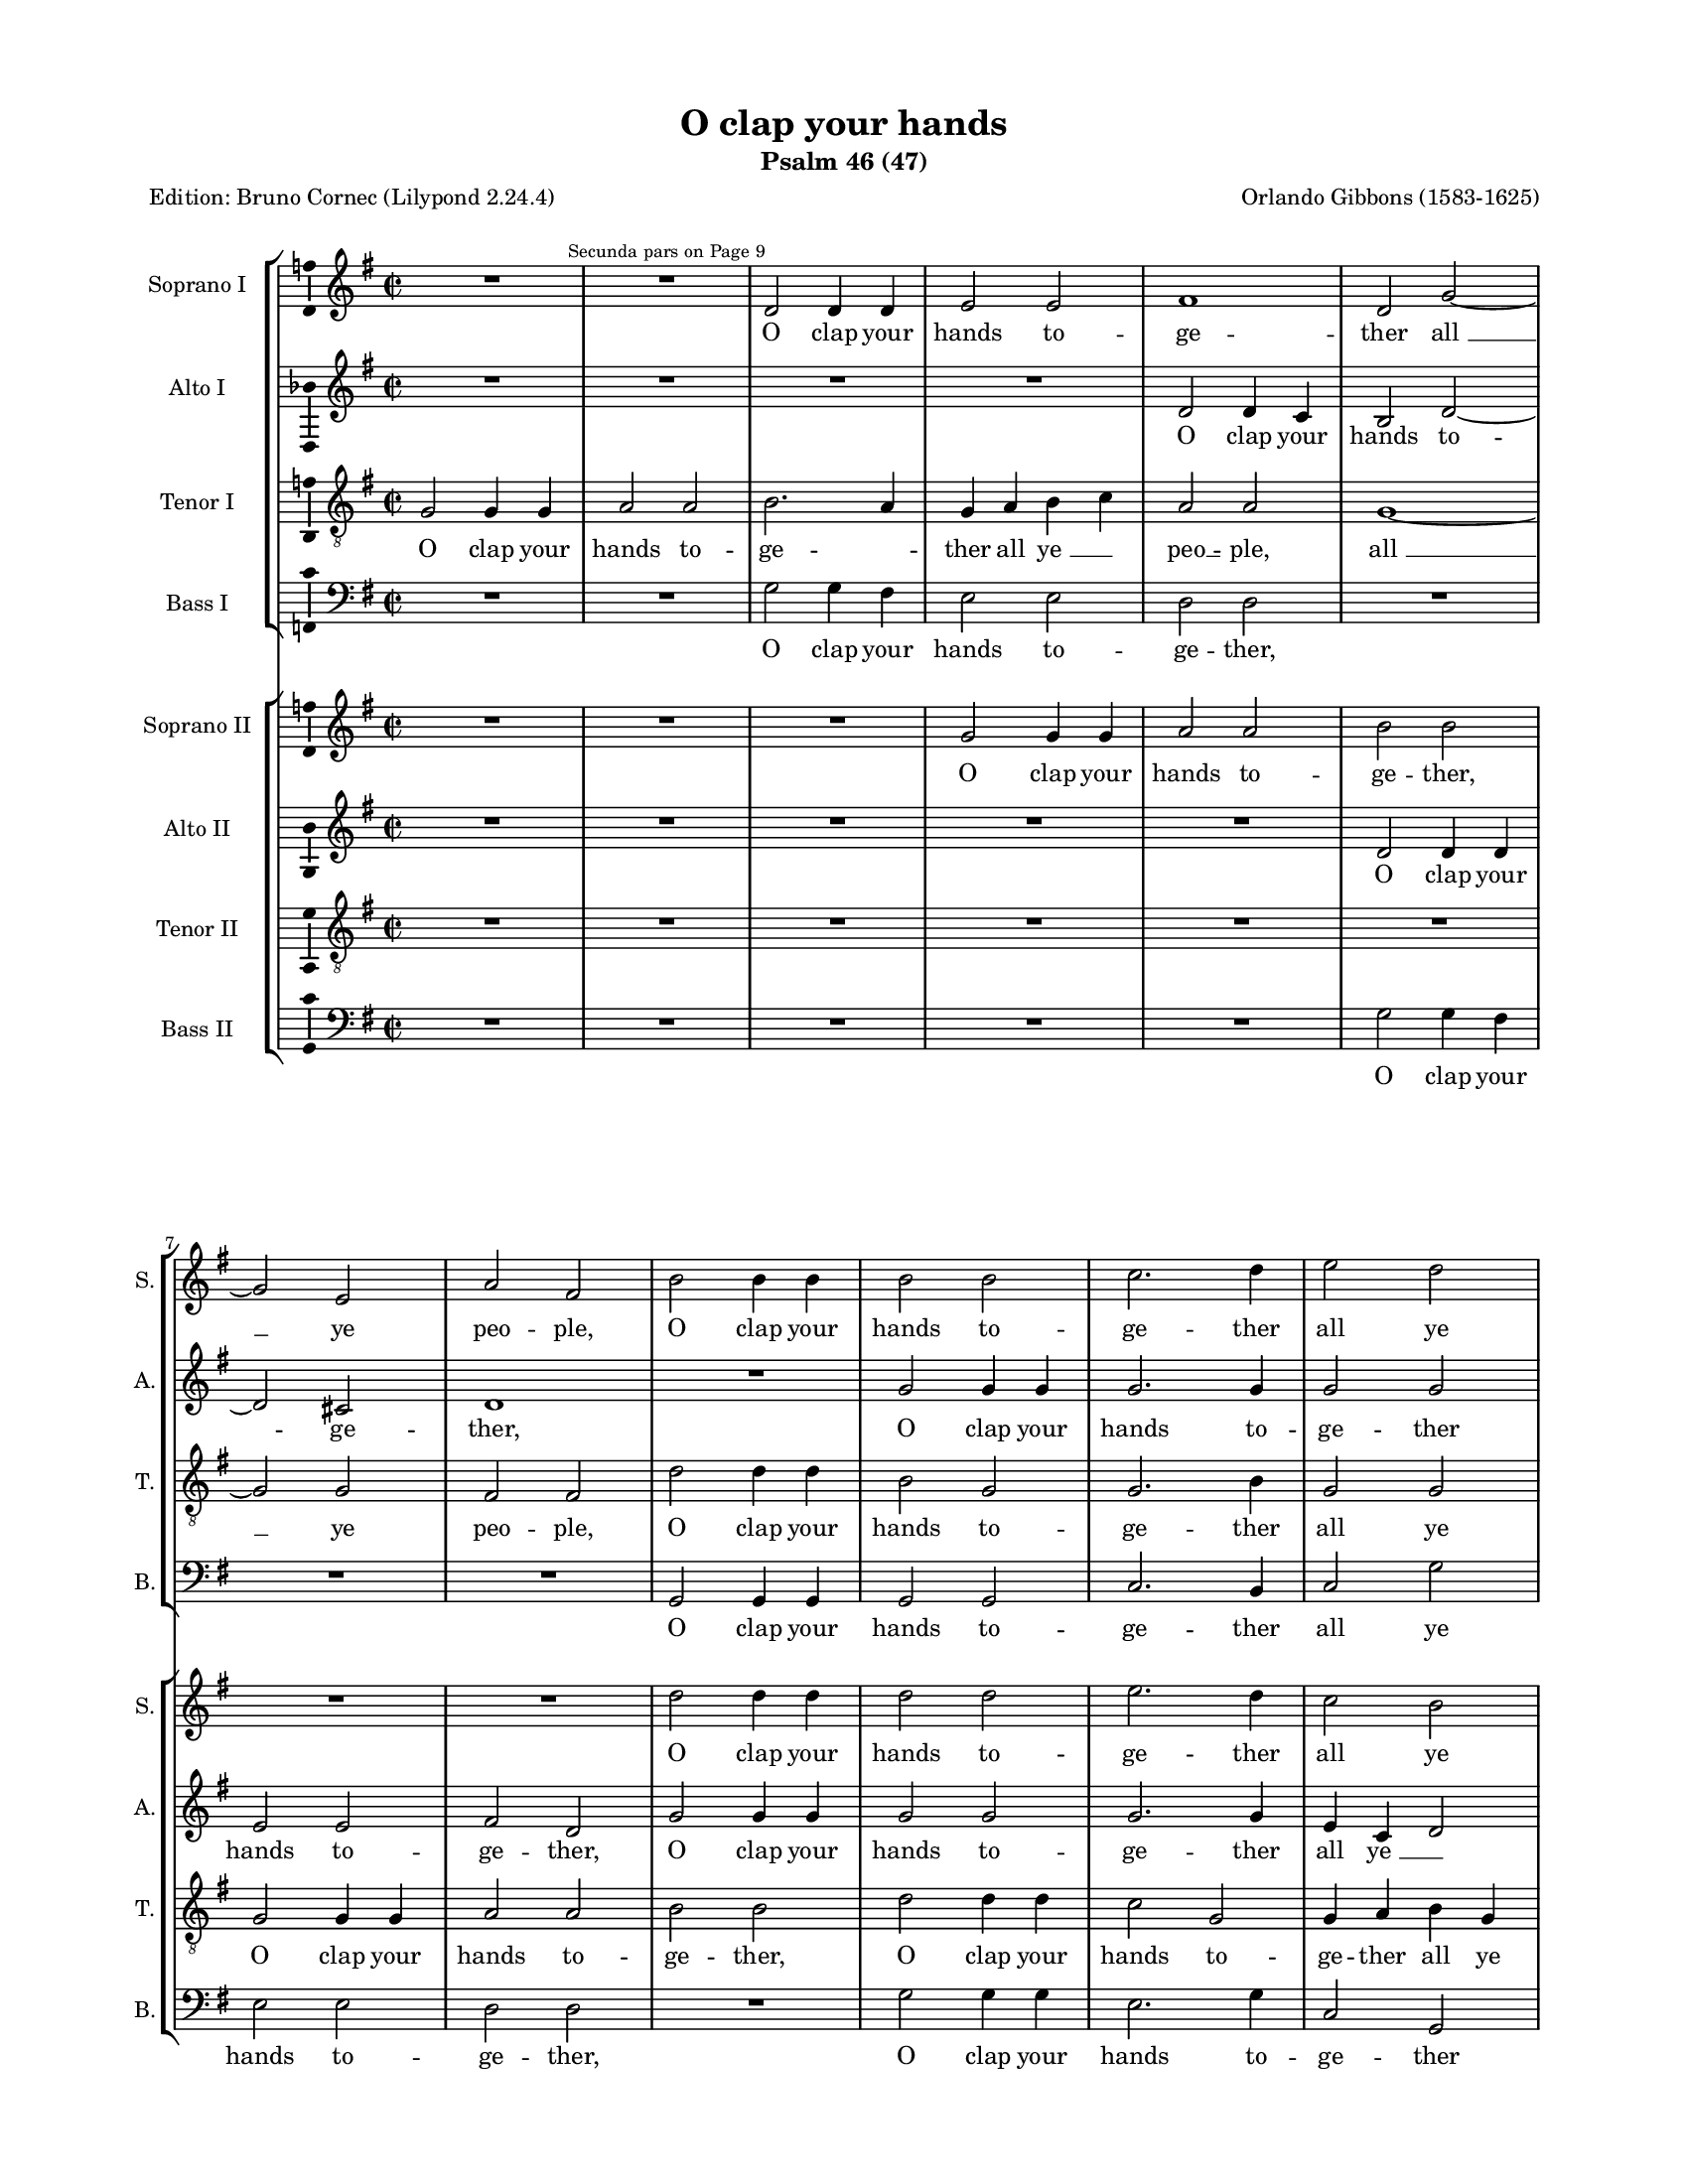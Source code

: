 \version "2.24.3"

#(set-default-paper-size "a4")
#(define pieceArranger (string-append "Edition: Bruno Cornec (Lilypond " (lilypond-version) ")"))

\header {
    title =  "O clap your hands"
    subtitle =  "Psalm 46 (47)"
    copyright = " "
	tagline = \markup \center-column {
		\fill-line {"2024 Bruno Cornec from a CPDL original by J.D.W. 2022"}
		\fill-line {"Edition may be freely distributed, duplicated, performed, or recorded"}
	}
	composer = \markup \column {
	  \line { "Orlando Gibbons (1583-1625)" }
	  \line { " " }
		}
	poet = \pieceArranger
    }

#(set-global-staff-size 14.514285714285716)
\paper {
    
    paper-width = 21.59\cm
    paper-height = 27.94\cm
    top-margin = 1.27\cm
    bottom-margin = 1.27\cm
    left-margin = 1.9\cm
    right-margin = 1.9\cm
    between-system-space = 1.5\cm
    page-top-space = 1.12\cm
    indent = 1.6607692307692308\cm
    short-indent = 0.3321538461538462\cm
    }
\layout {
    \context { \Score
        skipBars = ##t
        autoBeaming = ##f
        }
    }
PartPOneVoiceOne =  \relative e' {
    \clef "treble" \time 2/2 \key a \major | %
    R1 R1 ^\markup{ \tiny {Secunda pars on Page 9} } | %1
    e2 e4 e4 fis2 fis2 | % 3
    gis1 e2 a2 ~ \break | % 
    a2 fis2 b2 gis2 | % 
    cis2 cis4 cis4 cis2 cis2 | %9
    d2. e4 fis2 e2 \pageBreak | %11
    e2 e~ e e | % 
    e2 e2 R1 R1 r2 b2 \break |
    b1~ b2 b4 b4 | % 
    b1~ b2 b4 b4 | %
    e2 cis2 cis2 cis2 \pageBreak | % 23
    cis2 r2 R1 | % 14
    r2 e,4 e4 a2 b2 | % 15
    cis2 a2 d2 b2 \break | % 16
    cis2 b2~ b4 e,4 e'2 ~ | % 17
    e2 cis2 b1 | % 18
    a2 r2 R1 \pageBreak | % 19
    b2 cis2~ cis4 b4 cis2 | 
    d2 b2 fis'1 ~ | % 21
    fis2 e4 d4 cis1 \break | % 22
    cis2 d2~ d2 b2 | % 23
    a1 R1 | % 24
    R1 R1 \pageBreak | % 25
    a2 b2~ b4 a4 b2 | % 26
    cis1 r2 cis2 | % 27
    b2 e,4 e'4 e2 dis2
    \break | % 28
    e1 r2 b2 ~ | % 55
    b2 b4 b4 b1 | 
    r2 e2~ e e4 e4 \pageBreak | % 31
    e2. a,4 a2 a2 | % 32
    R1 r2 e'2 | 
    fis2 fis2 e2. e4 \break |
    e2 gis,4 gis4 cis2 b2~ | % 67
    b2 a2~ a4 a4 gis2 |
    b2 e,2 e'1 \pageBreak |
    R1 R1 |
    R1 R1 |
    R1 r2 b2 \break | 
    gis2 e2 e'2. d4 | %79
    cis2. b4 a2. gis4 | 
    fis2 b2 b a2 \pageBreak | %
    gis2 gis4 gis4 a2 fis2 | %85
    R1 R1 | %87
    r2 b8 b b4 cis2 d4 d4 \break | %89
    e2 fis2 e1 ~ | %91-92
    e2 cis2 b4 a4 a2 ~ | %93-94
    a2 gis2 a1 \bar "||" \pageBreak | %95-96
    e2 ^\markup{ \italic {Secunda pars} } e4 e4
    a1 | 
    b4 cis4 d4 b4 cis1 ~ | %
    cis2 b4 a4 d2 fis4 fis4 \break | %
    e2 d4 cis4 b1 | %
    cis1 R1 | %
    R1 R1 \pageBreak | % 107-108
    R1 R1 | %109
    a2 a4 a4 d1 | %111
    e4 fis4 g4 e4 fis2 fis4 fis4 \break | %113
    e2 e4 d4 c1 | %115
    b4 b4 d2~ d cis2 | 
    d2 r2 R1 \pageBreak | %119
    e,2 e4 e4 a1 | %121
    b4 cis4 d4 b4 cis2 b4 a4 | %
    d2 fis4 fis4 e2 cis4 cis4 \break | %
    b1 cis2 cis4 cis4 | % 
    d2 cis2 r2 r4 cis4 | % 
    fis2 e2 r2 r4 cis4 \pageBreak | % 131
    e2 b4 e4 e2 dis2 | %133
    e1 R1 R1 r2 b4 b4 \break | 
    cis2 b2 r2 r4 b4 | %
    cis2 b2 r2 r4 b4 | %
    cis2 e2 e2 dis2 \pageBreak | %141
    e2 r2 R1 R1 r4 e4 d4 cis4 | % 143
    b2. cis4 a2 r2 \break | % 
    R1 r2 cis2 | %
    d2 e4 fis4 e2 d2 | %
    d2 cis2 d2 r2 \pageBreak | %155
    R1 R1 | 
    r2 e4 e4 cis2 a2 | %
    a4 b4 cis4 a4 b1 \break | %
    a2 a2 b2 cis4 cis4 | %
    b2 a2 b4 cis4 d2 ~ | %
    d2 cis2 d2 d2 \pageBreak | %167
    R1 cis2 e2 ~ | % 169
    e2 b2~ b d2 ~ | % 
    d4 d4 a2 cis1 \break | %
    cis1 R1 | %
    r2 cis2 fis4 fis4 fis2 |
    
    fis2 e2 d2 d2 \pageBreak | %179
    cis1 R1 | %
    r2 cis2 d4 d4 d2 | %
    d2 cis2 b2. ais4 \break | %
    b2 b2 ais1 | %
    R1 e2 a4 a4 | % 
    e'1 cis2 b4 a4 | %
    b2 e,2 e'2. e4 \pageBreak | %193
    e1 R1 R1 r2 cis2 | 
    cis2 b4 a4 e'2 d4 cis4 \break | %
    fis2 e2 R1 | % 
    R1 R1 | %
    r2 cis2 b4 e2 dis4 | % 
    e2 fis4 fis4 e2 d4 d4 \pageBreak | % 207
    cis1 R1 R1 r2 e2 ~ | %
    e4 fis4 dis2 e2 cis2 \break | % 
    fis2 b,2 cis2 a4 fis4 | % 
    b2 r2 r2 e2 ~ | 
    e4 fis4 dis2 e2.  cis4 \pageBreak | % 219
    d2 b2 r2 cis2 | %
    b1~ b2 b2 | % 223
    b2 b2 cis2 b2 \break | % 
    a2 r2 r2 e'2 | % 
    cis2 e2 e2 dis2 | % 
    e1 R1 R1 r2 cis4 cis4 \pageBreak | % 233
    d2 e2 fis2 e2 | % 
    a,2 cis2 fis,2 a2 | 
    R1 r2 e'4 e4 \break | % 
    d2 cis2 fis2 e2 | % 
    d4 d4 cis2 fis,2 r2 | % 
    R1 R1 \pageBreak | % 245
    R1 R1 | % 
    r2 e'2 fis4 fis4 b,2 | % 
    b1 R1 \break | % 
    r2 cis2 cis2 cis2 | %253
    cis1~ cis2 fis2 | % 255
    e4 e4 d2 cis2. cis4 \pageBreak | 
    b2 a2 b2 b2 | % 259
    cis1 a2 d2 ~ | % 
    d2 cis2 b2 b2 | % 
    cis\breve \bar "|."
    }

PartPOneVoiceOneLyricsOne =  \lyricmode {\set ignoreMelismata = ##t O
    clap your hands to -- ge -- ther "all " __\skip1 ye peo -- "ple," O clap
    your hands to -- ge -- ther all ye peo -- "ple," __\skip1 ye peo -- "ple." O
    sing __\skip1 un -- to God __\skip1 with the voice of me -- lo -- "dy." For the Lord
    is high and to be fear -- "ed," __\skip1 and "to " __\skip1 be fear -- "ed." He
    is __\skip1 the great King of "all " __\skip1 "the " __\skip1 "earth," of all __\skip1 the
    "earth," he is __\skip1 the great "King," the great King of all the "earth."
    "He " __\skip1 shall sub -- "due," he __\skip1 shall sub -- due the peo -- "ple,"
    the peo -- ple un -- der "us," and the na -- "tions " __\skip1 un -- \skip1 der
    our "feet," our "feet." He shall choose out an he -- ri -- tage for
    "us," e -- ven the wor -- ship of Ja -- "cob," e -- ven the wor -- ship
    of Ja -- cob "whom " __\skip1 he lov --\skip1 \skip1 \skip1 \skip1 "ed."
    God is gone up with a mer -- ry "noise, " __\skip1 and the Lord with the
    sound of the trum -- "pet," God is gon up with a mer -- ry "noise,"
    and the Lord with the sound of the trum --\skip1 \skip1 "pet," God is gone
    up with a mer -- ry "noise," and the Lord with the sound of the trum
    -- "pet." O sing prais -- "es," sing prais -- "es," sing prais -- es
    un -- to our "God:" O sing prais -- "es," sing prais -- es un -- to
    the Lord our "King," un -- to the Lord our "King." For God is the
    King of all the "earth:" sing ye prais -- es with the un -- der --
    stand -- "ing," sing prais -- "es," sing prais -- es with the un
    --\skip1 der -- stand -- "ing." God reign --\skip1 eth __\skip1 o --\skip1
    ver the hea -- "then:" God sit -- teth up -- on his ho -- ly "seat,"
    God sit -- teth up -- on his ho -- "ly," ho -- ly "seat," God sit --
    teth up -- on "his " __\skip1 ho -- "ly," ho -- ly "seat." For God which
    is high -- ly ex -- al -- ted doth de -- fend the earth as it were
    with a "shield." Glo --\skip1 ry be to the Fa -- "ther," and to the
    "Son," glo --\skip1 ry be to the Fa -- "ther," and to __\skip1 the "Son," and
    to the "Son," and to the Ho -- ly "Ghost:" As it was in the be --
    gin -- "ning," is "now," as it was in the be -- gin -- "ning," is
    "now," and ev -- er shall "be," world with -- out "end," __\skip1 and ev --
    er shall "be," world with -- out "end." A -- "men," world with
    --\skip1 out "end." A -- "men."
    }

PartPTwoVoiceOne =  \relative e' {
    \clef "treble" \time 2/2 \key a \major | %
    R1 R1 | %1
    R1 R1 | %3
    e2 e4 d4 cis2 e2 ~ \break | %5
    e2 dis2 e1 | %7
    R1 a2 a4 a4 | %
    a2. a4 a2 a2 \pageBreak | %11
    r2 a~ a gis | %13
    a2 a2 e2 e2 ~ | %
    e2 e4 fis4 g2 g4 a4 \break | %17
    b1~ b2 a4 g4 | % 19
    fis2 fis2 gis1 | %
    gis2 fis~ fis eis \pageBreak | % 23
    fis2 a2 fis2 gis2 ~ | % 14
    gis4 e4 a2~ a gis2 | % 15
    e2 fis2 d2 r2 \break | % 16
    cis4 cis4 d2 b2 e2 ~ | % 17
    e4 b4 cis4 a4 b2 b2 | % 18
    R1 R1 \pageBreak | % 19
    r2 e2 fis2. e4 | 
    fis2 gis2 a2 d,2 ~ | % 21
    d2 b2 e2 cis2 ~ \break | % 22
    cis2 fis2~ fis2 e4 d4 | % 23
    cis2 cis2 fis2. e4 | % 24
    fis2 gis2 a2. gis4 \pageBreak | % 25
    fis2 d2 e1 | % 26
    R1 R1 | % 27
    R1 R1 \break | % 28
    r2 e2~ e e4 e4 | % 55-56
    e1 r2 e2 ~ | 
    e2 e4 e4 e1 \pageBreak |
    r2 a2~ a a4 a4 | % 61-62
    b2 b2 a1 |
    fis2 a2. a4 gis2 \break |
    a2 r2 r2 fis4 fis4 |
    b,2 e2 r2 e2 ~ |
    e4 d4 cis2 b1 \pageBreak |
    e2 cis2 a2 a'2 ~ |
    a4 gis4 fis2~ fis4 e4 d2 ~ | % 75-76
    d4 e4 fis2 e1 ~ \break | 
    e2 e2 e2 e2 |
    e2 e2 fis1 ~ |
    fis2 gis2~ gis4 fis4 fis2 ~ \pageBreak |
    fis2 eis2 fis2 a2 | %85
    a2 gis2 fis2 e2 ~ | %
    e2 d2 cis2 b2 ~ \break | %
    b4 a4 fis4 b4 gis4 e4
    e'2 ~ | %
    e2 e2 gis,2 a2 | %
    b1 a1 \bar "||" \pageBreak | %95
    R1 e'2 e4 fis4 | 
    gis2 fis4 gis4 a2 fis2 | %
    e2 e4 fis4 fis4 gis4 
    a4 fis4 \break | %
    b2 a2 a2 gis2 | %
    a2. a4 fis2 b2 ~ | %
    b4 a4 g2 fis2 fis2 ~
    \pageBreak | %107
    fis4 e4 d2 cis2. b4 | %109
    a2 d2~ d b2 | %111
    e1 d1 \break | %
    R1 R1 | %
    d2 d4 d4 g1 | 
    a4 b4 c4 a4 b1 ~ \pageBreak | %119
    b2 g4 g4 fis1 ~ | % 121
    fis2 b2 e,4 fis4 g4 e4 | % 123
    a2 fis4 b4~ b gis4 e2 \break | % 125
    e1 e2 a4 a4 | %
    a2 a2 r2 r4 a4 | %
    a2 a2 r2 r4 a4 \pageBreak | %131
    gis2 gis4 gis4 fis2 fis2 | %133
    e2 r4 gis4 a2 e2 | %
    R1 r2 gis4 gis4 \break | 
    a2 gis2 r2 r4 gis4 | %
    a2 gis2 R1 | %
    r4 b4 a4 gis4 fis2. b,4 \pageBreak | %143
    e2 r2 R1 | %
    r4 b'4 a4 gis4 fis4 e4
    a2 ~ | % 
    a2 gis2 a2 r2 \break | %
    R1 r2 e2 | %
    a2 g4 fis4 a2 fis2 | %
    e2 e2 d2 r2 \pageBreak | %155
    r2 e2 e2 dis2 | 
    e1 r2 e4 e4 | %159
    fis4 gis4 a2~ a gis2 \break | %161
    fis2 e2 d2 e2 | %
    fis1 g2 a2 | %
    b2 e,2 a2 fis2 \pageBreak | %167
    r2 fis2 cis1 | % 
    e1 b1 | % 
    fis'2 a2~ a fis2 \break | %173
    gis1 r2 fis2 | %
    a4 a4 a2 fis2 fis2 | 
    d2 e2 fis1 \pageBreak | %179
    r2 e2 a,2 d4 b4 | % 
    cis2 cis2 b2 fis'2 | % 
    fis4 fis4 fis4 e4 d2 cis2 \break | %
    b2 b2 cis1 | %187
    cis2 fis2 e1 | %
    e1 a1 | %
    gis2 a1 gis2 \pageBreak | %193
    a1 R1 R1 r2 e2 | 
    e2 e4 a,4 a'2 fis4 a4 \break | %
    a2 a2 R1 | % 
    R1 R1 | % 
    r2 e4 e4 b'2 a2 | % 
    gis2 fis4 fis4 gis4 a4 b2 \pageBreak | % 207
    e,1 R1 | % 
    e2. fis4 d2 e2 | % 
    cis2 fis2 b,2 cis2 \break | %
    R1 a'2. b4 | %
    gis2 a4 a4 fis2 gis4 gis4 | 
    e4 cis4 fis2 r2 e2 \pageBreak | %219
    d2 fis2 e2 r2 | % 
    r2 e2 fis2 fis2 | % 
    gis2. gis4 a2 b2 \break | % 
    e,2 r2 r2 b'2 | % 
    a2 gis2 fis2 fis2 | % 
    gis2. a4 fis4 gis4 a2 ~ | % 
    a2 gis2 a1 \pageBreak | %233
    R1 r2 a4 a4 | % 
    fis2 cis2 d2 a2 | 
    d4 d4 a2 a'1 \break | % 
    R1 r2 e2 | % 
    a4 a4 a2 a2 a2 | % 
    fis2 e2 dis2 gis2 \pageBreak | % 245
    fis4 e4 e2~ e dis2 | % 
    e2 e2 b'4 b4 gis2 | % 
    fis1 R1 \break | % 
    r2 a2 gis2 fis2 | % 
    fis2 eis2 fis2. a4 | % 
    e4 e4 fis2 e1 \pageBreak | 
    e2. fis4 gis4 a2 gis4 | % 259
    a1~ a2 fis2 | %
    b2 e,2 e1 | %
    e\breve \bar "|."
    }

PartPTwoVoiceOneLyricsOne =  \lyricmode {\set ignoreMelismata = ##t O
    clap your hands to --\skip1 ge -- "ther," O clap your hands to -- ge
    -- ther all __\skip1 ye peo -- "ple." O "sing " __\skip1 un -- to God with the
    voice __\skip1 "of " __\skip1 me -- lo -- "dy," of me -- \skip1 lo -- "dy." For the
    "Lord " __\skip1 is high __\skip1 and to be "feared," for the Lord is "high "
    __\skip1 and to be fear -- "ed." He is the great King of "all " __\skip1 the
    "earth," "of " __\skip1 all __\skip1 "the " __\skip1 "earth," he is the great King of __\skip1
    all the "earth." He __\skip1 shall sub -- "due," "he " __\skip1 shall sub
    -- "due," he __\skip1 shall sub -- due the peo -- ple un -- "der " __\skip1 "us,"
    and the na -- tions un --\skip1 der our "feet." He shall choose
    "out " __\skip1 an he -- \skip1 ri -- "tage " __\skip1 "for " __\skip1 "us, " __\skip1 he
    shall choose out an he --\skip1 ri --\skip1 \skip1 "tage " __\skip1 for "us,"
    e -- ven the wor -- "ship " __\skip1 of Ja -- "cob, " __\skip1 the wor
    -- ship "of " __\skip1 Ja --\skip1 cob whom he lov -- "ed." God is gone
    up with a mer -- ry "noise," with a mer --\skip1 \skip1 ry "noise,"
    and the Lord with the sound "of " __\skip1 the trum -- "pet," "and "
    __\skip1 the Lord with the sound of __\skip1 the trum -- "pet," God is gone up
    with a mer -- ry "noise, " __\skip1 and the "Lord, " __\skip1 the Lord
    "with " __\skip1 the "sound," the sound __\skip1 of the trum -- pet O sing prais
    -- "es," sing prais -- "es," sing prais -- es un -- to our "God:"
    sing prais -- "es," O sing prais -- "es," sing prais -- es un -- to
    the Lord our "King," un -- to the Lord our "King, " __\skip1 our "King."
    For God is the King of all the "earth," of all the "earth:" sing ye
    prais -- es with __\skip1 the un -- der -- stand --\skip1 "ing," with the un
    -- der -- stand -- "ing." God reign -- eth o -- ver the __\skip1 hea --
    "then:" God sit -- teth up -- on his ho -- ly "seat," up -- on
    "his " __\skip1 ho -- ly "seat," God sit -- teth up --\skip1 on his ho
    -- ly "seat, " God sit -- teth up -- on his ho -- ly "seat." For
    God which is high -- ly ex -- al -- ted doth de -- fend the earth as
    it were with a "shield." Glo -- ry be to "the " __\skip1 Fa -- "ther,"
    glo -- ry be to the Fa -- "ther," and to the "Son," and to the
    "Son," and to the "Son," and to the "Son," and to the Ho -- ly
    "Ghost," and to the Ho --\skip1 ly "Ghost:" As it was in the be --
    gin -- "ning," is "now," and ev -- er shall "be," world with -- out
    "end," and ev -- er "shall " __\skip1 \skip1 "be," and ev -- er shall "be,"
    world with -- out "end." A -- "men," and ev -- er shall "be," world
    with -- out "end." A -- "men," __\skip1 with -- out "end." A -- "men."
    }

PartPThreeVoiceOne =  \relative a {
    \clef "treble_8" \time 2/2 \key a \major \transposition c | % 1
    a2 a4 a4 b2 b2 | % 2
    cis2. b4 a4 b4 cis4
    d4 | % 3
    b2 b2 a1 ~ \break | % 4
    a2 a2 gis2 gis2 | % 5
    e'2 e4 e4 cis2 a2 | % 6
    a2. cis4 a2 a2 \pageBreak | % 7
    e2 e~ e e | % 8
    e2 e2 R1 R1 r2 b'2 \break | \barNumberCheck
    #10
    g4 g4 g2 b1 ~ | % 11
    b2 b4 b4 b2. b4 | % 12
    e,2 a2 gis2 gis2 \pageBreak | % 13
    fis1 R1 | % 14
    r2 cis'4 cis4 d2 b2 | % 15
    e2 d2~ d e ~ \break | % 16
    e4 cis4 fis2 e1 ~ | % 17
    e2 e2 r2 e2 | % 18
    a,2. gis4 a2 fis2 \pageBreak | % 19
    e2 r2 R1 R1 a2 b2 ~ | % 21
    b4 a4 b2 cis2. b4
    \break | % 22
    a2 fis2 b2. e,4 | % 23
    e1 R1 | % 24
    R1 R1 \pageBreak | % 25
    R1 e2 e'2 ~ | % 26
    e4 d4 e2 fis2 e2 | % 27
    d4 b4 b2~ b2 b2 \break | % 28
    b1 r2 e2 ~ | % 55
    e2 e4 e4 e1 | 
    r2 e2~ e e4 e4 \pageBreak | % 31
    cis2. cis4 a2 a2 |
    R1 r2 a2 |
    a2 d2 b2 b2 \break |
    a2 e'2~ e4 e4 d2 ~ | % 67
    d2 cis4 a4 e'2 e,2 | 
    gis2 a2 b1 \pageBreak |
    r2 e2~ e e4 e4 | %73-74
    fis2 cis2 d2. cis4 | 
    b2 a2 e'1 \break | 
    R1 e2 cis2 ~ | 
    cis4 b4 a2~ a a2 | % 81
    b2. b4 e,2 fis2 \pageBreak | %83
    gis1 fis1 | %85
    R1 R1 | %87 
    R1 r2 fis'8 fis fis4 \break | %89 
    e2 d2~ d cis2 | % 91
    b2 a2 b2 cis4 d4 | %
    e2 e,2 e1 \bar "||" \pageBreak | %95-96
    R1 a2 a4 a4 | 
    e'2 d4 e4 a,2. a4 | %99
    a2 gis4 fis4 b2 fis4 fis4 \break | %101
    gis2 a4 a4 e'1 ~ | %103
    e2 cis2 d4 e4 fis2 | %105
    fis1 R1 \pageBreak | %107
    R1 r2 a,2 ~ | %109
    a2 fis2~ fis b2 | %
    e,1 d2 d'2 \break | %
    g,2. b4 e,1 | %
    R1 R1 | 
    a2 a4 a4 d1 \pageBreak | %121
    e4 fis4 g4 e4 fis2.  e4 | %
    d1 cis2 e4 e4 | %
    d2 d4 cis4 b2 cis4 a4 \break | %
    b1 a2 e'4 e4 | %
    fis2 e2 r2 r4 e4 | %
    d2 cis2 r2 r4 cis4 \pageBreak | % 
    b2 e4 b4 cis2 b2 | %133
    b1 R1 R1 r2 e4 e4 \break | 
    cis2 e2 r2 r4 e4 | %
    cis2 e2 r2 r4 d4 | %
    cis4 b4 cis4 e4 b1 \pageBreak | %143
    R1 R1 | % 145
    r4 b4 cis4 e4 a,2. a4 | % 
    b1 r4 cis4 d4 e4 \break | %
    e2 e2 e1 | %
    R1 R1 | %
    r2 e2 a,2 a4 b4 \pageBreak | %155
    cis2 gis2 b2 b2 | 
    b1 a1 | % 
    r2 cis4 cis4 fis2 e2 ~ \break | %
    e4 d4 cis2 b2 e,2 | %
    fis4 g4 a4 fis4 b2 a2 | %
    g1 a1 \pageBreak | %167
    b2 a2~ a gis2 ~ | % 
    gis2 e2~ e4 e4 fis2 ~ | %
    fis2 d2 e2 fis2 \break | % 
    r4 cis4 cis'2 cis1 | %
    R1 R1 | 
    R1 R1 \pageBreak | %179
    r2 cis2 fis4 fis4 fis2 | %
    fis2. e4 d2 b2 | %
    d2 fis2 b,2 cis2 \break | % 
    fis,1~ fis | %
    r2 a2 cis4 cis4 cis2 | %
    a2 b2 a1 | % 
    e'1~ e2 b2 \pageBreak | % 193
    a1 R1 R1 r2 cis2 | 
    cis2 e4 fis4 e4 
    cis4 d4 e4 \break | %
    fis4 d4 e2 R1 | % 
    R1 R1 | % 
    r2 cis4 cis4 e2 a,2 | % 
    b2 b2 e4 cis4 d4
    b4 \pageBreak | %207
    cis1 R1 | % 
    R1 R1 | % 
    R1 e2. fis4 \break | %
    dis2 e4 d4 cis2 fis4 fis4 | % 
    b,2 cis2 b1 | 
    r2 b2. cis4 a2 \pageBreak | %219
    b2 fis2 gis4 e4 r2 | % 
    r4 fis4 gis4 e4 b'1 | %
    gis4 e4 e'2 e2. d4 \break | %
    cis2 r2 r2 b2 | % 
    cis2 b2 b2. b4 | %
    b1 R1 | % 
    R1 R1 \pageBreak | % 233
    R1 R1 | % 
    R1 r2 cis4 cis4 | 
    d2 e2 fis2 e2 \break | %
    a,2. a4 d2 e2 | % 
    a,1 R1 R1 r2 e'2 \pageBreak | %245
    cis4 cis4 e2 b1 | % 
    r2 b2 b4 b4 b2 | % 
    b2 b2 cis2 d2 \break | % 
    cis2. fis,4 gis2 cis2 ~ | % 
    cis4 b4 gis2 ais2 a2 | % 
    cis4 cis4 fis,2 a2. e'4 \pageBreak | %257
    b2 cis2 e1 | % 
    cis1 d2. cis4 | % 
    b2 cis4 a4 b1 | % 
    a\breve \bar "|."
    }

PartPThreeVoiceOneLyricsOne =  \lyricmode {\set ignoreMelismata = ##t O
    clap your hands to -- ge -- \skip1 ther all "ye " __\skip1 __ peo -- "ple,"
    "all " __\skip1 ye peo -- "ple," O clap your hands to -- ge -- ther all
    ye peo -- "ple," __\skip1 ye peo -- "ple." O sing un -- to "God " __\skip1 with
    the "voice," the voice of me -- lo -- "dy." For the Lord is high and __\skip1
    "to " __\skip1 be  __\skip1 fear --\skip1 "ed." He is the "great " __\skip1
    "King," he "is " __\skip1 the great "King " __\skip1 \skip1 __ of all the
    "earth," he "is " __\skip1 the great King of all the "earth," __\skip1 the
    "earth." "He " __\skip1 shall sub -- "due," he __\skip1 shall sub -- due the peo
    -- "ple," the peo -- ple un -- der "us," and __\skip1 the na --\skip1
    "tions " un -- der "our" "feet," our "feet." He __\skip1 shall choose out an
    he -- ri -- tage for "us," he "shall " __\skip1 choose out __\skip1 an he -- ri
    -- tage "for " __\skip1 "us," e -- ven the wor -- ship __\skip1 of Ja -- cob whom
    "he " __\skip1 lov --\skip1 "ed." God is gone up with a mer -- ry
    "noise," and the Lord with the sound of the trum --\skip1 "pet," of
    the trum -- "pet," "God " __\skip1 is __\skip1 gone up with a mer -- ry "noise,"
    God is gone up with a mer -- ry "noise," "and" the Lord with
    the sound of the trum -- "pet," the trum -- "pet." O sing prais --
    "es," sing prais -- "es," sing prais -- es un -- to our "God:" O
    sing prais -- "es," sing prais -- es un -- to the Lord our "King,"
    un -- to the Lord our "King," un -- to the Lord our "King." For God
    is the King of all the "earth:" "sing," sing ye prais -- "es " __\skip1
    with the un -- der -- stand -- "ing," with the un -- der -- stand --
    "ing." God reign -- \skip1 "eth"__\skip1 o -- \skip1 ver "the " __\skip1 hea --\skip1
    "then," the hea -- "then:" God sit -- teth up -- on his ho -- ly
    "seat," his ho -- ly "seat," __\skip1 God sit -- teth up -- on his ho
    --\skip1 \skip1 ly "seat." For God which is high -- ly ex --\skip1 al
    --\skip1 ted doth de -- fend the earth as it were with a "shield."
    Glo -- ry be to the Fa -- "ther," and to the "Son," glo -- ry be to
    the Fa -- "ther," and to the "Son," and __\skip1 "to" "the" __\skip1
    "Son," and to the Ho -- ly "Ghost:" As it was in the be -- gin --
    "ning," "is " __\skip1 "now," and ev -- er shall "be," and ev -- er
    shall "be," world with -- out "end," world with -- "out " __\skip1
    \skip1 __ "end," and ev -- er shall "be," world with -- out "end." A
    -- "men," world with -- out "end." __\skip1 A -- "men."
    }

PartPFourVoiceOne =  \relative a {
    \clef "bass" \time 2/2 \key a \major | % 1
    R1 R1 | % 2
    a2 a4 gis4 fis2 
    fis2 | % 3
    e2 e2 R1 \break | % 4
    R1 R1 | % 5
    a,2 a4 a4 a2 a2 | % 6
    d2. cis4 d2 a'2 \pageBreak | % 7
    gis2 a2 e1 | % 8
    a1 r2 a2 | % 9
    a2 a4 a4 g1 ~ \break | \barNumberCheck
    #10
    g2 fis4 e4 b'2 e,2
    | % 11
    b2 b2 e2. e4 | % 12
    cis2 fis2 cis'1 \pageBreak | % 13
    R1 R1 | % 14
    R1 r2 e,2 | % 15
    cis2 d2~ d4 b4 e2 \break | % 16
    a,2 b2 gis2 a2 | % 17
    e'1~ e2 e2 | % 18
    R1 R1 \pageBreak | % 19
    R1 R1 | 
    r2 e2 fis2. e4 | % 21
    fis2 gis4 gis4 a2.  gis4 \break | % 22
    fis4 e4 d4 cis4 b2 e2 | % 23
    a,1 a'2 b2 ~ | % 24
    b4 a4 b2 cis2 a2 \pageBreak | % 25
    d2. cis4 b2 e,2 | % 26
    a1 R1 | % 27
    r2 e2 b2 b2 \break | % 28
    e1 r2 e2 ~ | % 29
    e2 e4 e4 e1 | 
    r2 e2~ e cis4 cis4 \pageBreak | % 31
    cis1 d1 | % 32
    g,2 g2 a2 a2 | % 33
    d2 r2 r2 e4 e4 \break | % 34
    a2 e2 cis4 cis4 d2 | % 35
    e2 r2 R1 R1 r2 e2 \pageBreak | % 37
    cis2 a2 a'2. gis4 | % 38
    fis2. e4 d1 ~ | % 39
    d2 d2 e1 ~ \break | 
    e1 R1 | %
    R1 R1 | %
    R1 R1 \pageBreak | %
    R1 r2 a8 a8 a4 | %85-86
    b2 cis4 cis4 d2 e,2 | % 
    fis2 gis2 a2 b2 \break | %
    e,4 e4 fis2 gis2 a2 | %
    e2 a,2 e'1 ~ | %
    e1 a1 \bar "||" \pageBreak | %95
    R1 R1 | 
    R1 R1 | % 
    R1 R1 \break | %
    R1 e2 e4 e4 | %
    a1 b4 cis4 d4 b4 | %
    cis2 b2 d2 cis2 \pageBreak | % 107
    b2. fis4 a2. g4 | % 
    fis4 e4 d4 cis4 b4 a4 b2 | %
    a1 r2 d2 \break | %
    c2. b4 a1 | %
    g2 g'4 fis4 e4 d4 e2 | 
    d2 a2 R1 \pageBreak | % 119
    r2 e'2 d2. cis4 | % 
    b1 a1 | %
    r2 fis'4 fis4 gis2 a4 a4 \break | %
    e2 e2 r2 a4 a4 | %
    d2 a2 r2 r4 a4 | % 
    d,2 a'2 r2 r4 a4 \pageBreak | %131
    e2 e4 e4 a2 b2 | % 
    e,1 R1 R1 r2 e4 e4 \break | 
    a2 e2 r2 r4 e4 | %
    a2 e2 r2 r4 b'4 | %
    a4 gis4 fis4 e4 b'1 \pageBreak | %143
    R1 R1 | % 
    r2 r4 e,4 d4 cis4 b4 a4 | %
    e'1 r4 e4 fis4 a4 \break | %
    e2. e4 a,1 | % 
    R1 R1 | % 
    r2 a'2 fis2 e4 d4 \pageBreak | %155
    cis2 e2 b2 b2 | 
    e1 R1 | % 
    r2 cis4 cis4 d2 e2 \break | %
    a,4 b4 cis4 a4 d2 cis2 | %
    d4 e4 fis4 d4 g2 fis2 | %
    e1 d1 \pageBreak | % 167
    R1 a'2 cis2 ~ | % 
    cis2 gis2~ gis b2 ~ | % 
    b4 b4 fis2 a1 \break | %
    gis1 fis1 | % 
    R1 r2 fis2 | 
    a4 a4 a2 fis2 d2 \pageBreak | % 
    a'2 cis,2 d2 b2 | % 
    fis'1 R1 | % 
    R1 R1 \break | % 
    R1 R1 | %
    r2 fis2 a4 a4 a2 | %
    a2 gis2 a2 fis2 | % 
    e1 e1 \pageBreak | %
    a,1 R1 R1 r2 a'2 | 
    a2 gis4 fis4 cis'2 b4 a4 \break | % 
    d2 cis2 R1 | % 
    R1 R1 | % 
    r2 a4 a4 gis2 fis2 | % 
    e2 d4 d4 cis2 b4 b4 \pageBreak | % 
    a1 a'2. b4 | % 
    gis2 a4 a4 fis2 e2 | % 
    a,2 r2 R1 \break | % 
    R1 R1 | % 
    e'2. fis4 d2 e4 e4 | 
    cis2 b2 e2 cis2 \pageBreak | %
    b2. b4 e2 fis2 | % 
    d2 e2 b1 | % 
    r2 e2 a2 gis2 \break | % 
    a2 r2 r2 gis2 | % 
    a2 e2 b'2 b2 | % 
    e,1 R1 | % 
    R1 R1 \pageBreak | %
    R1 R1 | % 
    R1 R1 | 
    r2 a4 a4 fis2 cis2 \break | %
    d2 a'2 fis2 cis2 | % 
    d2 a2 R1 | % 
    R1 R1 \pageBreak | %245
    R1 R1 | % 
    r2 e'2 dis4 dis4 e2 | %
    b1 R1 \break | %
    r2 fis'2 eis2 fis2 | % 
    cis2 cis2 fis2 d2 | % 
    cis4 cis4 d2 a2 r2 \pageBreak |
    R1 r2 e'2 | % 
    a1 fis1 | % 
    gis2 a2 e1 | % 
    a\breve \bar "|."
    }

PartPFourVoiceOneLyricsOne =  \lyricmode {\set ignoreMelismata = ##t O
    clap your hands to -- ge -- "ther," O clap your hands to -- ge --
    ther all ye peo --\skip1 \skip1 "ple." O sing un -- to "God " __\skip1
    with the voice of me -- lo -- "dy," of me -- lo -- "dy." For the
    Lord __\skip1 is high "and " __\skip1 to be fear -- \skip1 "ed." He is the great King of
    "all " __\skip1 \skip1 \skip1 \skip1 \skip1 \skip1 the "earth," he "is "
    __\skip1 the great King of "all " __\skip1 \skip1 the "earth," of all the
    "earth." "He " __\skip1 shall sub -- "due," he __\skip1 shall sub -- due the peo
    -- ple un -- der "us," and the na -- tions un -- der our "feet." He
    shall choose out an he -- ri -- "tage " __\skip1 for "us, " __\skip1 e -- ven
    the wor -- ship of Ja -- cob whom he "loved," the wor -- ship of Ja
    -- cob whom he lov --\skip1 "ed." God is gone up with a mer -- ry
    "noise," and the Lord with the sound "of" "the" __\skip1 \skip1 \skip1
    trum --\skip1 \skip1 "pet," "and" the __\skip1 Lord with "the " __\skip1
    sound of the trum -- "pet," of the __\skip1 trum -- "pet," with the
    sound of the trum -- "pet." O sing prais -- "es," sing prais --
    "es," sing prais -- es un -- to our "God:" O sing prais -- "es,"
    sing prais -- es un -- to the Lord our "King," un -- to the Lord our
    "King," un -- to the Lord our "King." For God is the King of all the
    "earth:" sing ye prais -- es with the un -- der -- stand -- "ing,"
    with the un -- der -- stand --\skip1 \skip1 "ing." God reign
    --\skip1 eth __\skip1 o --\skip1 ver the hea --\skip1 "then:" God sit -- teth
    up -- on his ho -- "ly," ho -- ly "seat," God sit -- teth up -- on
    his ho -- "ly," ho -- ly "seat." For God which is high -- ly ex --
    al -- ted doth de -- fend the earth as it were with a "shield." Glo
    -- ry be to the Fa --\skip1 "ther," glo -- ry be to the Fa --\skip1
    "ther," and to the "Son," and to the "Son," and to the "Son," and to
    the Ho -- ly "Ghost:" As it was in the be -- gin -- "ning," is
    "now," and ev -- er shall "be," world with -- out "end." A -- "men,"
    and ev -- er shall "be," world with -- out "end." __\skip1 A -- "men."
    }

PartPFiveVoiceOne =  \relative a' {
    \clef "treble" \time 2/2 \key a \major |
    R1 R1 | % 1
    R1 a2 a4 a4 | % 3
    b2 b2 cis2 cis2 \break | % 5
    R1 R1 | % 7
    e2 e4 e4 e2 e2 | % 9
    fis2. e4 d2 cis2 \pageBreak | %11
    b2 a2 b1 | %
    cis1 r2 cis2 | %
    e2 cis4 a4 d1 \break | \barNumberCheck #10
    b2 cis2 dis2 e2 | % 
    e2 dis2 e1 | % 
    R1 R1 \pageBreak | %23 
    r2 cis4 cis4 d2 b2 | %25 
    e1 R1 R1 r2 e2 ~ \break | %27
    e2 d2~ d cis2 | % 31
    b2 e,2 r2 b'2 | %
    cis2. b4 cis2 d4 d4 \pageBreak | %35
    e2 e2 a,1 ~ | 
    a2 gis2 fis1 | %
    R1 R1 \break | %
    R1 d'2 e2 ~ | %
    e4 d4 e2 fis1 | %
    r4 fis4 e4 d4 cis1 \pageBreak | %49
    R1 R1 | % 
    a2 cis2~ cis4 b4 cis2 | % 
    d2 b2 b2 b2 \break | %
    b1 R1 |
    r2 b2~ b b4 b4 | 
    b1 r2 e2 ~ \pageBreak |
    e2 e4 e4 fis2 fis2 | %
    e4 d4 d2~ d cis2 | % 63
    d2 r2 r2 b4 b4 \break |
    cis2 b2 e4 cis4 fis2 |
    e2. d4 cis2 b2 ~ |
    b2 a2~ a4 a4 gis2 \pageBreak | %71
    a1 R1 | %
    R1 R1 | %
    R1 R1 \break | 
    b2 gis2 e2 e'2 ~ | %
    e4 d4 cis2~ cis4 b4 a2 | %
    d1 cis1 \pageBreak | %
    cis1 r2 cis8 cis cis4 | %85-86
    d2 e4 e4 d2 b2 | %
    fis'1 e2 d2 \break | %
    cis2 b2~ b a2 | %91-92
    gis4 e4 e'2~ e cis2 | %
    b1 cis1 \bar "||" \pageBreak | %95
    R1 R1 | 
    R1 R1 | %99
    R1 R1 \break | %101
    R1 R1 | % 103
    R1 R1 | % 105
    e,2 e4 e4 a1 \pageBreak | % 107
    b4 cis4 d4 b4 cis1 | % 109
    d4 e4 fis2~ fis e4 d4 | % 111
    cis4 d4 e4 cis4 d2 a2 \break | %113
    R1 a2 a4 a4 | %115
    d1 e4 fis4 g4 e4 | 
    fis2 e2~ e4 d4 d2 ~ \pageBreak | % 119
    d2 cis4 cis4 d1 ~ | %
    d2 b4 b4 e2 e4 e4 | % 
    fis1 b,2 e2 \break | %
    e1 e1 | %
    r2 cis4 cis4 d2 cis2 | %
    r2 r4 cis4 fis2 e2 \pageBreak | %131
    R1 R1 | %
    r4 b4 e2 cis2 cis2 | %
    d2 cis2 b1 \break | 
    r2 b4 b4 cis2 b2 | % 
    r2 r4 b4 cis2 b2 | % 
    R1 r2 b2 \pageBreak | % 143
    cis2 e2 e2 dis2 | %
    e1 R1 R1 r4 e4 d4 cis4 \break | %
    b2 b2 cis1 | %
    R1 R1 | % 
    r2 e2 fis2 cis4 d4 \pageBreak | % 155
    e2 b2 b2 b2 | 
    b1 R1 | % 
    r2 e4 e4 d2 b2 \break | %
    cis4 d4 e4 cis4 fis2 e2 | %
    d2. d4 d2 d2 | % 
    e4 fis4 g4 e4 fis2 fis2 \pageBreak | % 167
    r2 fis,2 cis'2. cis4 | % 
    gis2 gis4 gis4 b1 | % 
    fis1 r2 fis'2 ~ \break | %
    fis4 fis4 eis2 fis2.  fis4 | %
    R1 R1 | 
    r2 cis2 fis4 fis4 fis2 \pageBreak | %179
    fis2 e2 d2 d2 | %
    cis1 r2 b2 | % 
    fis'4 fis4 fis2 fis2 e2 \break | %
    d2 d2 cis1 | % 
    R1 r2 cis2 | %
    e4 e4 e2 e2 dis2 | %
    e2 cis2 b1 \pageBreak | % 193
    cis2 cis2 cis2 b4 a4 | %
    e'2 d4 cis4 fis2 e2 | 
    R1 R1 \break | % 
    r2 cis2 b4 e2 dis4 | %
    e2 fis4 fis4 e2 d4 d4 | % 
    cis2 r2 R1 | % 
    R1 R1 \pageBreak | % 207
    r2 e2~ e4 fis4 dis2 | % 
    e2 cis2 fis2 b,2 | % 
    cis2 r2 R1 \break | %
    r2 e2~ e4 fis4 dis2 | %
    e2. cis4 d2 b2 | 
    cis2 r2 R1 \pageBreak | %219
    R1 r2 cis2 | % 
    fis2 e2~ e dis2 | % 
    e1 r2 b2 \break | % 
    cis2 b2 b1 | % 
    R1 R1 | % 
    r2 e2 d2 cis2 | %
    b2. b4 cis1 \pageBreak | % 233
    r2 cis4 cis4 d2 e2 | %
    fis2 e2 d2 cis2 |
    fis,2 a2 R1 \break | % 
    r2 e'4 e4 d2 cis2 | % 
    fis2 e2 d4 d4 cis2 | % 
    b2 b2 b4 b4 b2 \pageBreak | % 245
    cis2 b2 b2 b2 | % 
    b1 R1 | % 
    r2 d2 cis4 cis4 b2 \break | % 
    ais2 cis2~ cis4 gis4 a4 b4 | % 253
    cis2 cis2 cis2 r2 | % 
    R1 r2 e2 \pageBreak | %257
    e2 e2 e1 ~ | % 
    e2 cis4 cis4 fis1 | % 
    e1 e1 | % 
    e\breve \bar "|."
    }

PartPFiveVoiceOneLyricsOne =  \lyricmode {\set ignoreMelismata = ##t O
    clap your hands to -- ge -- "ther," O clap your hands to -- ge --
    ther all ye peo --\skip1 \skip1 "ple." O sing un -- to God with the
    voice of me -- lo -- "dy." For the Lord is high "and " __\skip1 to __\skip1 be
    fear -- "ed." He is the great King of all the "earth, " __\skip1 the
    "earth," he "is " __\skip1 the great King of all the "earth," he is __\skip1 the
    great King of all the "earth." He __\skip1 shall sub -- "due," "he " __\skip1
    shall sub -- due the peo -- ple un __\skip1 -- der "us," and the na -- tions
    un -- der our "feet," the na -- "tions" __\skip1 un --\skip1 der our "feet."
    He shall choose "out " __\skip1 an he -- \skip1 ri --\skip1 tage for "us,"
    e -- ven the wor -- ship of Ja -- cob whom he lov -- "ed," whom __\skip1 he lov
    -- "ed," whom __\skip1 he lov -- "ed." God is gone up with a mer -- ry
    "noise," and the Lord __\skip1 with the sound "of " __\skip1 the trum -- "pet,"
    God is gon up with a mer -- ry "noise," and __\skip1 the "Lord " __\skip1 with
    the "sound " __\skip1 of the trum -- "pet," the trum -- "pet," the trum
    -- "pet." O sing prais -- "es," sing prais -- "es," sing prais -- es
    un -- to our "God:" O sing prais -- "es," sing prais -- es un -- to
    the Lord our "King," un -- to the Lord our "King." For God is the
    King of all the "earth:" sing ye prais -- es with the un -- der --
    stand -- "ing," sing ye prais -- es with the un -- der -- stand --
    "ing." God reign -- eth o -- ver the hea -- "then," o --\skip1 ver
    the hea -- "then:" God sit -- teth up -- on his ho -- ly "seat," God
    sit -- teth up -- on his ho -- ly "seat," God sit -- teth up -- on
    his ho -- \skip1 "ly" "seat." For God which is high -- ly ex -- al --
    ted doth de -- fend the earth as it were with a "shield." Glo -- \skip1 ry
    be to the Fa --\skip1 "ther," glo -- \skip1 ry be to the Fa --\skip1
    "ther," and to "the" __\skip1 \skip1 "Son," and to the "Son," and to the Ho --
    ly "Ghost:" As it was in the be -- gin -- "ning," is "now," as it
    was in the be -- gin -- "ning," is "now," and ev -- er shall "be,"
    world with -- out "end," and ev -- er shall "be," world __\skip1 with --
    "out " __\skip1 "end." A -- "men," world with -- out "end, " __\skip1 world
    with -- out "end." A -- "men."
    }

PartPSixVoiceOne =  \relative e' {
    \clef "treble" \time 2/2 \key a \major | %
    R1 R1 | % 1
    R1 R1 | % 3
    R1 e2 e4 e4 \break | %
    fis2 fis2 gis2 e2 | %
    a2 a4 a4 a2 a2 | %9
    a2. a4 fis4 d4 e2 \pageBreak | %11
    e1~ e | % 13
    cis1 r2 a'2 | %
    a2 a4 a4 b1 ~ \break | 
    b2 a4 g4 fis2 e2 | %
    fis2 fis2 e2. e4 | %
    e2 fis2 gis2 gis4 gis4 \pageBreak | %23 
    a2 fis2 b1 | % 14
    r2 e,2 fis2 e2 | % 15
    a1 fis2 gis2 \break | % 16
    fis1 b,2 cis4 d4 | % 17
    e1 R1 | % 18
    e2 fis2~ fis4 e4 fis2 \pageBreak | % 19
    gis2 a2~ a4 b4 a2 | 
    d,2 e2 fis1 | % 21
    R1 r2 e2 \break | % 22
    fis2. e4 fis2 gis2 | % 23
    a2 a2~ a4 gis4 fis2 ~ | % 24
    fis4 fis4 b,2 e2 fis2 ~ \pageBreak | % 25
    fis4 e4 fis2 gis1 | % 26
    r2 e2 a2 a4 gis4 | % 27
    fis2 gis4 e4 fis2 fis2 \break | % 28
    gis1 r2 gis2 ~ | % 55
    gis2 gis4 gis4 gis1 | 
    r2 gis2~ gis a4 a4 \pageBreak | 
    a1 fis1 |
    g2. fis4 e2 e2 | %
    d2 r2 r2 e4 e4 \break | %
    e2 e2 e4 a4 fis2 | %
    b2 e,2 e1 | % 69
    R1 R1 \pageBreak | 
    r2 e2 cis2 a2 | %
    a'2. gis4 fis2. e4 | %
    fis4 gis4 a2 gis2. fis4 \break | 
    e1 r2 e2 ~ | %
    e2 a2~ a4 gis4 fis2 ~ | %
    fis4 e4 d4 b4 e2 cis2 \pageBreak | %83
    cis1 r2 cis8 cis cis4 | %85
    fis2 e4 e4 fis2 gis4 gis4 | %87
    a2 b2 a2 fis2 \break | %89
    a4 e4 r2 R1 | %91
    r4 b4 cis4 d4 e1 | %93-94
    e2 e2 e1 \bar "||" \pageBreak | %95-96
    R1 R1 | 
    R1 R1 | %99
    R1 R1 \break | %101
    R1 R1 | %103
    R1 R1 | %105
    R1 a,2 a4 a4 \pageBreak | %107
    d1 e4 fis4 g4 e4 | %109
    fis1~ fis2 fis4 fis4 | %111
    a1 fis2 fis2 \break | %113
    g2 g4 d4 a'2 e4 fis4 | %115
    g1~ g2 g4 g4 | 
    fis4 d4 e4 fis4 g1 ~ \pageBreak | %119
    g2 e2 r4 a,2 a4 | %121
    d1 e2. cis4 | %123
    fis2 b2~ b a2 \break | %125
    a2 gis4 gis4 a2 a2 | %
    r2 a4 a4 a2 a2 | % 
    r2 r4 a4 a2 a2 \pageBreak | %131
    R1 r2 r4 fis4 | % 133
    gis2 e2~ e4 e4 a2 ~ | %135
    a2 a2 gis1 \break | 
    r2 gis4 gis4 a2 gis2 | %
    r2 r4 gis4 a2 gis2 | %
    R1 R1 \pageBreak | %
    r4 b4 a4 gis4 fis2 fis2 | %145
    e1 r4 cis4 d4 e4 | %
    e2 e2 fis4 e4 a2 ~ \break | %
    a2 gis2 a2. e4 | %
    fis2 b,4 d4 a4 a4 a'2 ~ | %
    a2 a2 a2 gis4 fis4 \pageBreak | % 155
    e2 gis2 fis1 | 
    gis1 a1 | %
    R1 R1 \break | %
    R1 r2 a4 a4 | %
    fis2 d2 d4 e4 fis4 d4 | %
    g1 fis1 \pageBreak | %167
    fis2 a2~ a e2 ~ | %169
    e2 gis2~ gis fis2 ~ | %171
    fis2 fis2 e4 cis4 cis'2 ~ \break | % 
    cis4 cis4 gis2 a2 a2 | %
    r2 fis2 a4 a4 a2 |
    a2 a2 a2 a2 \pageBreak | %
    a2. gis4 fis4 fis4 b2 ~ | %
    b2 ais2 b1 | %
    R1 R1 \break | %
    R1 r2 fis2 | % 
    a4 a4 a2 a2 a2 | % 
    a2 e2 e2 fis2 | % 
    b,2 cis2 e2 e2 \pageBreak | %
    e2 e2 e2 e4 a,4 | %
    a'2 fis4 a4 a2 a2 |
    R1 R1 \break | % 
    r2 e4 e4 b'2 a2 | % 
    gis2 a4 fis4 gis4 a2 
    gis4 | % 
    a2 r2 R1 | % 
    R1 R1 \pageBreak | % 
    r2 e4 e4 a2 fis4 fis4 | % 
    b2 a2 R1 | % 
    a2. b4 gis2 a2 \break | % 
    fis2 b2 a2 r2 | % 
    R1 R1 | 
    a2. b4 gis2 a2 \pageBreak | % 
    fis2. b4 gis2 a2 | % 
    fis2 b2 b1 | % 
    e,1 r2 e2 \break | % 
    e2 gis2 fis2 gis2 | % 
    e2 e2 fis2 fis2 | % 
    e1 R1 | % 
    R1 R1 \pageBreak | % 
    r2 a4 a4 d,2 cis2 | % 
    d2 a2 d2 e2 | 
    fis2 e2 a,2 a2 \break | % 
    a'4 a4 a2 a1 | % 
    R1 r2 e2 | % 
    fis4 fis4 gis2 fis2 b2 \pageBreak | % 
    a2 gis2 fis1 | % 
    gis2 gis2 fis4 fis4 e2 | % 
    dis2 fis2 fis2 fis2 \break | % 
    fis1 R1 R1 r2 fis2 | % 
    a4 a4 a2 a1 \pageBreak | %257
    b2 e,2~ e e2 | % 
    e2 a2~ a b2 ~ | % 
    b4 a4 a2~ a gis2 | % 
    a\breve \bar "|."
    }

PartPSixVoiceOneLyricsOne =  \lyricmode {\set ignoreMelismata = ##t O
    clap your hands to -- ge -- "ther," O clap your hands to -- ge --
    ther all "ye " __\skip1 peo -- \skip1 "ple." O sing un -- to "God " __\skip1 with
    the voice of me -- lo -- "dy," of me -- lo -- "dy." For the Lord is
    high and to be fear -- "ed," and to be fear --\skip1 "ed." He is __\skip1 
    the great King "of " __\skip1 \skip1 \skip1 all the "earth," he is the
    great King of "all " __\skip1 \skip1 the __\skip1 \skip1 "earth," he is __\skip1 the
    great "King," he is the great King "of " __\skip1 all the "earth." "He "
    __\skip1 shall sub -- "due," he __\skip1 shall sub -- due the peo -- ple un --
    der "us," and the na -- tions un -- der our "feet," our "feet." He
    shall choose out an he --\skip1 ri --\skip1 tage "for " __\skip1 "us,"
    "he " __\skip1 shall __\skip1 choose "out " __\skip1 an he -- ri -- tage for "us,"
    e -- ven the wor -- ship of Ja -- cob whom he lov -- "ed," he lov --
    "ed," of Ja -- cob "whom" he lov -- "ed." God is gone up with
    a mer -- ry "noise," __\skip1 and the Lord with the sound of the trum --
    "pet," the sound __\skip1 of the trum -- "pet," of the trum --\skip1 "pet,"
    and the "Lord," and the Lord with __\skip1 the sound of the trum -- pet O
    sing prais -- "es," sing prais -- "es," sing prais -- es __\skip1 un -- "to "
    __\skip1 our "God:" O sing prais -- "es," sing prais -- es un -- to the
    Lord our "King," un -- to the "Lord," un -- to the "Lord " __\skip1 our
    "King." For God is the King of "all " __\skip1 the "earth," "the " __\skip1
    King of all the "earth:" sing ye prais -- es with the un -- der --
    stand -- "ing." God reign -- \skip1 "eth " __\skip1 o -- \skip1 "ver " __\skip1 the hea --
    "then," o --\skip1 ver the hea -- "then:" God sit -- teth up -- on
    his ho -- ly "seat," up -- on his ho --\skip1 ly "seat," God sit --
    teth up -- on his ho -- ly "seat," up -- on his ho -- ly "seat." For
    God which is high -- ly ex -- al -- ted doth de -- fend the earth as
    it were with a "shield." Glo -- ry be to the Fa -- "ther," glo -- ry
    be to the Fa -- "ther," glo -- ry be to the Fa --\skip1 "ther," and
    to the "Son," and to the "Son," and to the Ho -- ly "Ghost:" As it
    was in the be -- gin -- "ning," "is " __\skip1 "now," and ev -- er shall
    "be," and ev -- er shall "be," world with -- "out" __\skip1 "end," and
    ev -- er shall "be," world with -- out "end." and ev -- er shall
    "be," world with --\skip1 out "end," world __\skip1 with --\skip1 out "end." __\skip1 A -- "men."
    }

PartPSevenVoiceOne =  \relative a {
    \clef "treble_8" \time 2/2 \key a \major \transposition c | % 1
    R1 R1 | % 2
    R1 R1 | % 3
    R1 R1 \break | % 4
    a2 a4 a4 b2 b2 | % 5
    cis2 cis2 e2 e4 e4
    | % 6
    d2 a2 a4 b4 cis4
    a4 \pageBreak | % 7
    b2 cis2 b2 b2 | % 8
    a2 a2 r2 cis2 | % 9
    cis2 cis4 cis4 b1 \break |
    
    d2 e2 fis4 b,4 e4
    e,4 | % 11
    b'1 r2 b4 b4 | % 12
    cis1~ cis2 cis2 \pageBreak | % 13
    cis2 fis4 fis4 d2 
    e2 | % 14
    cis2 a2 r2 gis4 gis4 | % 15
    a2 fis2 b1 \break | % 16
    r2 b2 b2 a2 | % 17
    b4 gis4 a4 cis4 e1 | % 18
    R1 R1 \pageBreak | % 19
    e2 a,2~ a4 gis4 a2 | 
    fis2 b2 d1 | % 21
    d,1 e1 \break | % 22
    R1 R1 | % 23
    R1 cis'2 d2 ~ | % 24
    d4 d4 e2 e2 cis2
    \pageBreak | % 25
    fis2 fis2 e2. d4 | % 26
    cis1 r2 cis2 | % 27
    fis2 e4 gis,4 b2. a4
    \break | % 28
    gis1 R1 |
    r2 e'2~ e e4 e4 | 
    e1 r2 e2 ~ \pageBreak | 
    e2 e4 e4 d2. cis4 |
    b2 d2 cis4 b4 a2 |
    a1 e'2 e2 \break |
    cis2 r2 r2 b2 ~ |
    b4 cis4 cis2~ cis4 d4 e4 fis4 |
    e1 e2 b2 \pageBreak | %71-72
    cis1~ cis2 cis2 | %73
    a1 r4 a4 b4 cis4 |
    d2. cis4 b1 ~ \break | 
    b2 b2 cis2. b4 | 
    a2 cis2 cis1 |
    r2 b8 b b4 gis2 a4 b4 \pageBreak |
    cis1 cis1 | %85
    R1 r2 e8 e e4 | 
    cis2 b4 b4 e2 b2
    \break | %
    r2 r4 b4 b4 b4 cis4
    d4 | %
    e2 e,4 fis4 gis4 e4 e'2 ~ | % 
    e2 e,2 e1 \bar "||" \pageBreak | % 97
    R1 R1 | 
    R1 R1 | % 
    R1 R1 \break | % 
    R1 R1 | % 
    R1 R1 | % 
    R1 R1 \pageBreak | %
    R1 e2 e4 e4 | % 109
    a1 b4 cis4 d4 b4 | %
    cis2 b4 a4 d4 e4 fis4 d4 \break | % 
    e2 e,2~ e a2 | % 115
    d,4 b4 b'2~ b g2 | 
    d'2 c2 b2. a4 \pageBreak | 
    g1 a2 fis2 | % 121
    b1 r4 a4 b4 cis4 | % 
    d4 a4 b4. a8 gis4 e4 e'2 ~ \break | %
    e4 b4 e2 cis1 | %
    r2 e4 e4 fis2 e2 | %
    r2 r4 e4 d2 cis2 \pageBreak | %131
    R1 R1 | % 133
    r2 r4 e4 e2 cis4 cis4 | %135
    fis2 e2 e1 \break | 
    r2 e4 e4 cis2 e2 | %139
    r2 r4 e4 cis2 e2 | %
    R1 R1 \pageBreak | %143
    r4 b4 cis4 e4 b2 b2 | % 145
    b1 r4 e,4 fis4 a4 | % 147
    gis4 fis4 e2 a1 \break | %149
    b1 a1 | %151
    a2 e'4 b4 cis2 fis,2 | % 153
    a1~ a2 r2 \pageBreak | %155
    R1 R1 | 
    r2 b4 b4 cis4 d4 e4 cis4 | %159
    fis2 e2 b2 b2 \break | %161
    r2 a4 a4 fis2 a2 | %163
    d1~ d2 d2 | % 165
    b2 e2 a,1 \pageBreak | %167
    d2 cis2 fis2 e2 ~ | %169
    e2 e2~ e d2 ~ | %
    d2 d2 cis1 ~ \break | %
    cis1 cis1 | %
    r2 cis2 d4 d4 d2 | 
    fis,2 a2 a2. b4 \pageBreak | %179
    cis1 R1 | %181
    r2 fis2 fis4 fis4 fis2 | %
    b,2 cis2 d2 e2 \break | %
    fis2 fis2 fis1 | %
    R1 R1 | %
    R1 R1 | %
    R1 R1 \pageBreak | % 193
    r2 cis2 cis2 e4 fis4 | %
    e4 cis4 d4 e4 fis4 d4 e2 | 
    R1 R1 \break | %
    r2 cis4 cis4 e2 a,2 | %
    b2 fis'4 d4 e2 fis4 b,4 | %
    e2 r2 R1 | % 
    R1 R1 \pageBreak | % 207
    r2 a,4 gis4 fis2 fis4 fis4 | %
    e4 e4 cis'2 d2 b2 | %
    a2 r2 r2 a2 ~ \break | %
    a4 b4 gis2 a2 fis2 | %
    e2 cis2 fis2 e2 | 
    R1 r2 e'2 ~ \pageBreak | %219
    e4 fis4 dis2 e2 cis2 | %
    d2 b2 b1 | %
    b1 r2 e2 \break | %
    e2 e2 dis1 | % 227
    R1 R1 | %
    r2 cis2 b2 a2 | % 
    b2 b2 a1 \pageBreak | % 233
    R1 R1 | %
    R1 R1 | 
    r2 cis4 cis4 d2 e2 \break | %
    fis2 e2 a,2. a4 | % 
    d2 e2 fis2 e2 | % 
    dis4 dis4 e2 b2 gis2 \pageBreak | % 245
    a2 e2 b'1 | % 
    e,2. b'4 fis2 gis4 e4 | % 
    b'1 r2 b2 \break | % 251
    cis1~ cis2 cis2 | % 253
    cis1 cis2 d4 a4 | % 
    a2 a2 r2 a2 \pageBreak | %257
    e'2 cis2 b1 | % 
    r2 a2~ a4 fis4 b4 a4 | % 
    gis4 e4 e'2~ e e2 | % 
    cis\breve \bar "|."
    }

PartPSevenVoiceOneLyricsOne =  \lyricmode {\set ignoreMelismata = ##t O
    clap your hands to -- ge -- "ther," O clap your hands to -- ge --
    ther all ye peo -- "ple," all ye peo -- "ple." O sing un -- to God
    with the voice of me -- lo -- "dy." For the Lord __\skip1 is high and "to "
    be __\skip1 fear -- "ed," for the Lord is "high," is high and to be fear
    --\skip1 "ed." He is __\skip1 the great King of all the "earth," he "is "
    __\skip1 the great King of all the "earth," the "earth," the great King
    of all the "earth." He __\skip1 shall sub -- "due," "he " __\skip1 shall sub --
    due the peo -- ple un --\skip1 der "us," un -- der "us," "and " __\skip1
    the na -- \skip1 tions un -- der our "feet." He shall __\skip1 choose out an he --
    ri -- tage for "us, " __\skip1 an he -- ri -- tage for "us," e -- ven the
    wor -- ship of Ja -- "cob," e -- ven the wor -- ship of Ja -- "cob,"
    the wor -- ship "of" Ja -- cob "whom " __\skip1 "he " __\skip1 __
    lov -- \skip1 \skip1 "ed." God is gone up with a mer -- ry "noise," and the
    "Lord " __\skip1 with the sound of __\skip1 "the" "trum" --\skip1 "pet," __\skip1
    God is gone up with a mer -- ry "noise," "and" the Lord
    "with" the sound of "the" trum -- "pet," __\skip1 the trum -- "pet." O sing
    prais -- "es," sing prais -- "es," sing prais -- es un -- to our
    "God:" O sing prais -- "es," sing prais -- es un -- to the Lord our
    "King," un -- to the Lord our "King." For God is the King of all the
    "earth:" __\skip1 sing ye prais -- es with the un -- der -- stand -- "ing,"
    sing ye prais -- es with __\skip1 the un -- der -- stand -- "ing." God reign
    -- "eth " __\skip1 o -- \skip1 "ver " __\skip1 the hea --\skip1 "then:" God sit --
    teth up -- on his ho -- ly "seat," God sit -- teth up -- on his ho
    -- "ly," ho -- ly "seat." For God which is high -- ly ex --\skip1 al
    --\skip1 ted doth de -- fend the earth as it were with a "shield."
    Glo -- ry be to the Fa -- "ther," and to the "Son," glo --\skip1
    \skip1 ry be "to " __\skip1 the Fa -- "ther," glo --\skip1 ry be "to "
    __\skip1 "the " __\skip1 Fa -- "ther," and to the "Son," and to the Ho -- ly
    "Ghost:" As it was in the be -- gin -- "ning," "is " __\skip1 "now," and
    ev -- er shall "be," world with -- out "end," world with -- out
    "end." A -- "men," and ev --\skip1 er shall "be," world with -- out "end,"
    world with -- out "end," world __\skip1 with -- out "end." A --\skip1 "men," __\skip1
    A -- "men."
    }

PartPEightVoiceOne =  \relative a {
    \clef "bass" \time 2/2 \key a \major | %
    R1 R1 | % 1
    R1 R1 | % 3
    R1 a2 a4 gis4 \break | %
    fis2 fis2 e2 e2 | % 7
    R1 a2 a4 a4 | % 
    fis2. a4 d,2 a2 \pageBreak | % 11
    e'2 cis2 e1 | % 
    a,1 R1 R1 r2 b'2 \break | 
    b1~ b2 b4 b4 | %
    b1~ b2 gis4 gis4 | %
    cis2 fis,2 cis2 cis2 \pageBreak | %21
    fis1 R1 | % 
    R1 R1 | % 
    R1 r2 gis4 gis4 \break | % 
    a2 fis2 b2 e,4 fis4 | % 
    gis4 e4 a2~ a gis2 | % 
    R1 R1 \pageBreak | % 33
    R1 r2 a,2 | 
    d4 fis4 e2 d2. cis4 | %
    b2 b2 a1 \break | %
    a'2 b2~ b4 a4 b2 | %
    cis4 b4 a4 gis4 
    fis4 e4 d4 cis4 | % 
    b2 e2 a,1 \pageBreak | %47
    R1 R1 | %
    a2 a'2~ a4 gis4 a2 | % 
    b2 gis2 fis2 fis2 \break | %
    e1 R1 | %
    r2 e2~ e e4 e4 | 
    e1 r2 a2 ~ \pageBreak | %59
    a2 a4 a4 a2 a2 | %
    g2 d2 a'1 ~ | %
    a2 d,2 e1 \break | %
    r2 gis4 gis4 a2 b2 | %
    gis2 a2 e1 ~ | %
    e1 e1 \pageBreak | %
    R1 R1 | % 73-74
    R1 R1 | %
    R1 R1 \break | 
    r2 e2 cis2 a2 | %
    a'2. gis4 fis2. e4 | %
    d2 b2 cis1 \pageBreak | %
    cis1 fis1 | %85-86
    R1 R1 | %
    R1 r2 b,8 b b4 \break | %89-90
    cis2 d4 d4 e2. fis4 | %
    gis2 a2 e1 ~ |  
    e1 a,1 \bar "||" \pageBreak | % 
    R1 R1 | 
    R1 R1 | %
    R1 R1 \break | %
    R1 R1 | %
    a2 a4 a4 d1 | %
    e4 fis4 g4 e4 fis2.  e4 \pageBreak | %
    d4 cis4 b2 a1 | %109
    R1 R1 | % 
    R1 d2 d4 d4 \break | %
    g1 a4 b4 c4 a4 | %115
    b2. a4 g2 e2 |
    
    a2 a4. a8 g2. fis4 \pageBreak | % 119
    e1 fis4 fis4 a2 ~ | % 
    a2 gis4 fis4 a2 g4 a4 | %
    fis2 d4 d4 e2 a,4 a4 \break | % 
    e'1 a,1 | % 
    r2 a'4 a4 d2 a2 | % 
    r2 r4 a4 d,2 a'2 \pageBreak | % 131
    R1 R1 | %
    r2 r4 e4 a2 a4 a4 | %
    d,2 a'2 e1 \break | 
    r2 e4 e4 a2 e2 | % 
    r2 r4 e4 a2 e2 | %
    R1 r2 r4 b'4 \pageBreak | %143
    a4 gis4 fis4 e4 b'2 b,2 | % 
    e1 R1 | % 
    r2 r4 e4 d4 cis4 b4 a4 \break | %
    e'1 r2 a2 | %
    fis2 e4 d4 cis2 d2 | % 
    a2 a2 d2 r2 \pageBreak | % 155
    R1 r2 b'4 b4 | 
    gis2 e2 a4 b4 cis4 a4 | % 
    d2 cis2 fis,4 fis4 gis4 e4 \break | % 
    a2 a2 R1 | % 
    R1 R1 | % 
    R1 R1 \pageBreak | % 167
    d,2 fis2~ fis cis2 ~ | %169
    cis2 e2~ e4 e4 b2 | %
    d1 a2 a2 \break | %
    cis1 fis1 | % 
    r2 fis2 d4 d4 d2 | 
    d2 cis2 d2 d2 \pageBreak | %179
    a2 r2 R1 | %
    r2 fis'2 b4 b4 b2 | %
    b2 ais2 b2 cis,2 \break | %
    d2 b2 fis'1 ~ | %
    fis1 R1 | % 
    R1 R1 | % 
    R1 R1 \pageBreak | %193
    r2 a2 a2 gis4 fis4 | %
    cis'2 b4 a4 d2 cis2 | 
    R1 R1 \break | % 
    r2 a4 a4 gis2 fis2 | % 
    e2 d'4 d4 cis2 b4 b4 | %
    a2 r2 R1 | % 
    r2 b4 b4 e,4 a2 gis4 \pageBreak | %207
    a1 R1 | % 
    r2 a2~ a4 b4 gis2 | % 
    a2 fis2 e2 a,2 \break | % 
    R1 R1 | % 
    r2 a'2~ a4 b4 gis2 | 
    a2 fis2 e4 e4 r2 \pageBreak | %219
    r2 b'2~ b4 cis4 a2 | % 
    b2 gis2 fis1 | % 
    e1 r2 e2 \break | %
    a2 e2 b'1 | % 
    R1 R1 | % 
    r2 cis,2 d2 a2 | % 
    e'2 e2 a,1 \pageBreak | % 233
    R1 R1 | % 119
    R1 R1 | 
    R1 r2 a'4 a4 \break | % 121
    fis2 cis2 d2 a'2 | % 122
    fis2 cis2 d2 a2 | % 123
    R1 R1 \pageBreak | % 124
    R1 R1 | % 125
    R1 R1 | % 126
    r2 b'2 ais4 ais4 b2 \break | % 127
    fis2 fis2 cis'2 a2 | % 128
    gis2 gis2 fis2 r2 | % 129
    R1 r2 a2 \pageBreak | 
    gis2 a2 e1 | % 131
    r2 a,2 d1 | % 132
    e1 e1 | % 133
    a,\breve \bar "|."
    }

PartPEightVoiceOneLyricsOne =  \lyricmode {\set ignoreMelismata = ##t O
    clap your hands to -- ge -- "ther," O clap your hands to -- ge --
    ther all ye peo -- "ple." O sing __\skip1 un -- to God __\skip1 with the voice of me
    -- lo -- "dy." For the Lord is high and to be __\skip1 fear -- \skip1 "ed."
    He is the great King of all the "earth," he is __\skip1 the great King of
    "all " __\skip1 \skip1 \skip1 \skip1 \skip1 \skip1 the "earth," he is __\skip1
    the great King of all the "earth." He __\skip1 shall sub -- "due," "he " __\skip1
    shall sub -- due the peo -- ple un --\skip1 der "us," and the na --
    tions un -- der "our " __\skip1 "feet." He shall choose out an he -- ri
    -- tage for "us," for "us," e -- ven the wor -- ship of Ja -- cob whom
    he lov --\skip1 "ed." God is gone up with a mer -- ry "noise," a mer
    -- "ry " __\skip1 "noise," God is gone up with a mer -- ry "noise,"
    "and" the __\skip1 Lord with the sound of the trum -- "pet," "and "
    __\skip1 "the " __\skip1 Lord with the sound of the trum -- "pet," the trum
    -- "pet." O sing prais -- "es," sing prais -- "es," sing prais -- es
    un -- to our "God:" O sing prais -- "es," sing prais -- es un -- to
    the Lord our "King," our "King," un -- to the Lord our "King." For
    God is the King of all the "earth:" sing ye prais -- es with the un
    -- der -- stand -- "ing," with the un -- der -- stand -- "ing." God
    reign -- \skip1 "eth " __\skip1 o -- \skip1 ver the hea -- "then," the hea -- "then:"
    God sit -- teth up -- on his ho -- ly "seat," God sit -- teth up --
    on his ho -- "ly," ho -- ly "seat. " __\skip1 For God which is high --
    ly ex -- al -- ted doth de -- fend the earth as it were with a
    "shield," as it were with a "shield." Glo -- \skip1 ry be to the Fa --
    "ther," glo -- \skip1 ry be to the Fa -- "ther," glo -- \skip1 ry be to the Fa --
    "ther," and to the "Son," and to the Ho -- ly "Ghost:" As it was in
    the be -- gin -- "ning," is "now," and ev -- er shall "be," world
    with -- out "end." A -- "men," world with -- out "end," with -- out
    "end." A -- "men."
    }


% The score definition
\score { \transpose e d {
    <<
        
        \new StaffGroup
        <<
            \new Staff
            <<
                \set Staff.instrumentName = "Soprano I"
                \set Staff.shortInstrumentName = "S."
                
                \context Staff << 
                    \mergeDifferentlyDottedOn\mergeDifferentlyHeadedOn
					\context Voice = "PartPOneVoiceOne" { \PartPOneVoiceOne }
                    \new Lyrics \lyricsto "PartPOneVoiceOne" { \PartPOneVoiceOneLyricsOne }
                    >>
                >>
            \new Staff
            <<
                \set Staff.instrumentName = "Alto I"
                \set Staff.shortInstrumentName = "A."
                
                \context Staff << 
                    \mergeDifferentlyDottedOn\mergeDifferentlyHeadedOn
					\context Voice = "PartPTwoVoiceOne" {  \PartPTwoVoiceOne }
                    \new Lyrics \lyricsto "PartPTwoVoiceOne" { \PartPTwoVoiceOneLyricsOne }
                    >>
                >>
            \new Staff
            <<
                \set Staff.instrumentName = "Tenor I"
                \set Staff.shortInstrumentName = "T."
                
                \context Staff << 
                    \mergeDifferentlyDottedOn\mergeDifferentlyHeadedOn
					\context Voice = "PartPThreeVoiceOne" {  \PartPThreeVoiceOne }
                    \new Lyrics \lyricsto "PartPThreeVoiceOne" { \PartPThreeVoiceOneLyricsOne }
                    >>
                >>
            \new Staff
            <<
                \set Staff.instrumentName = "Bass I"
                \set Staff.shortInstrumentName = "B."
                
                \context Staff << 
                    \mergeDifferentlyDottedOn\mergeDifferentlyHeadedOn
					\context Voice = "PartPFourVoiceOne" {  \PartPFourVoiceOne }
                    \new Lyrics \lyricsto "PartPFourVoiceOne" { \PartPFourVoiceOneLyricsOne }
                    >>
                >>
            
            >>
        \new StaffGroup
        <<
            \new Staff
            <<
                \set Staff.instrumentName = "Soprano II"
                \set Staff.shortInstrumentName = "S."
                
                \context Staff << 
                    \mergeDifferentlyDottedOn\mergeDifferentlyHeadedOn
					\context Voice = "PartPFiveVoiceOne" {  \PartPFiveVoiceOne }
                    \new Lyrics \lyricsto "PartPFiveVoiceOne" { \PartPFiveVoiceOneLyricsOne }
                    >>
                >>
            \new Staff
            <<
                \set Staff.instrumentName = "Alto II"
                \set Staff.shortInstrumentName = "A."
                
                \context Staff << 
                    \mergeDifferentlyDottedOn\mergeDifferentlyHeadedOn
					\context Voice = "PartPSixVoiceOne" {  \PartPSixVoiceOne }
                    \new Lyrics \lyricsto "PartPSixVoiceOne" { \PartPSixVoiceOneLyricsOne }
                    >>
                >>
            \new Staff
            <<
                \set Staff.instrumentName = "Tenor II"
                \set Staff.shortInstrumentName = "T."
                
                \context Staff << 
                    \mergeDifferentlyDottedOn\mergeDifferentlyHeadedOn
					\context Voice = "PartPSevenVoiceOne" {  \PartPSevenVoiceOne }
                    \new Lyrics \lyricsto "PartPSevenVoiceOne" { \PartPSevenVoiceOneLyricsOne }
                    >>
                >>
            \new Staff
            <<
                \set Staff.instrumentName = "Bass II"
                \set Staff.shortInstrumentName = "B."
                
                \context Staff << 
                    \mergeDifferentlyDottedOn\mergeDifferentlyHeadedOn
					\context Voice = "PartPEightVoiceOne" {  \PartPEightVoiceOne }
                    \new Lyrics \lyricsto "PartPEightVoiceOne" { \PartPEightVoiceOneLyricsOne }
                    >>
                >>
            
            >>
        
        >>
    }
    \layout {
		papersize = "a4"
	  	\context {
			\Staff \consists Ambitus_engraver
      	}
  	}
    % To create MIDI output, uncomment the following line:
    \midi {\tempo 4 = 120 }
}

